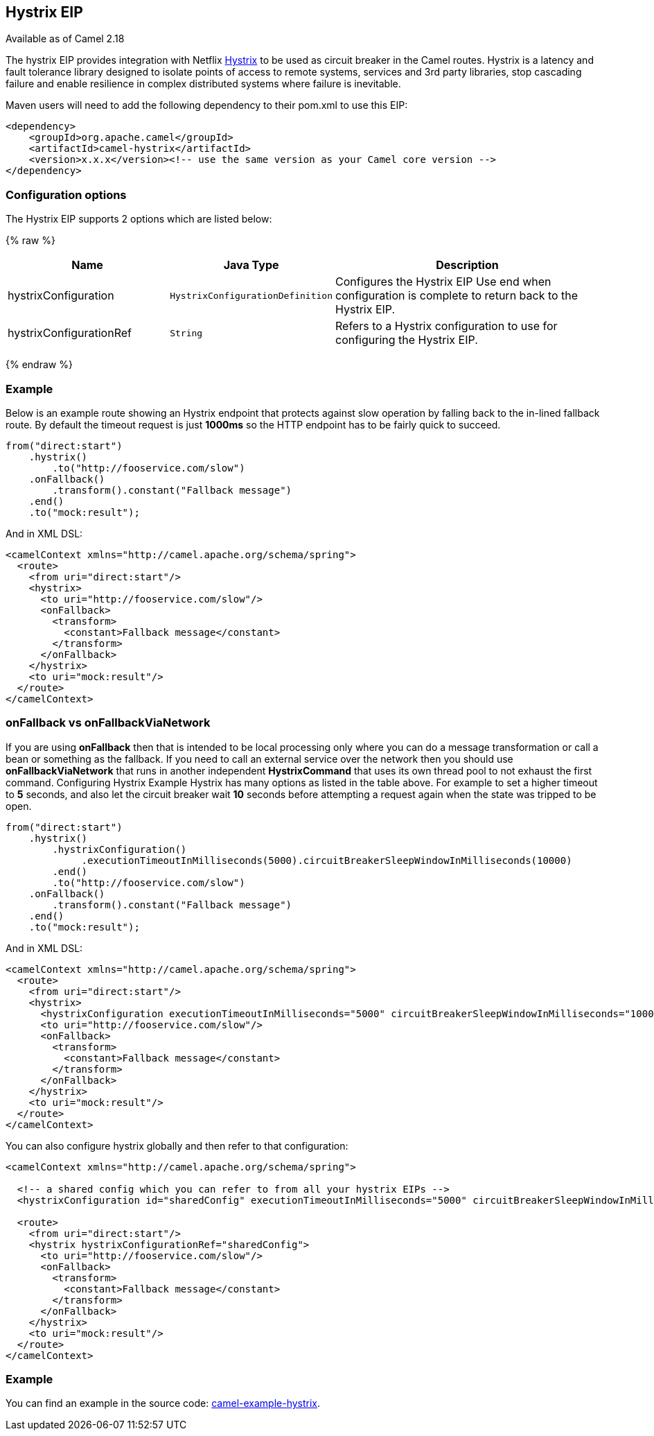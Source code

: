 ## Hystrix EIP

Available as of Camel 2.18

The hystrix EIP provides integration with Netflix link:https://github.com/Netflix/Hystrix[Hystrix] to be used as circuit breaker in the Camel routes. Hystrix is a latency and fault tolerance library designed to isolate points of access to remote systems, services and 3rd party libraries, stop cascading failure and enable resilience in complex distributed systems where failure is inevitable.

Maven users will need to add the following dependency to their pom.xml to use this EIP:

[source,java]
---------------------
<dependency>
    <groupId>org.apache.camel</groupId>
    <artifactId>camel-hystrix</artifactId>
    <version>x.x.x</version><!-- use the same version as your Camel core version -->
</dependency>
---------------------

### Configuration options

// eip options: START
The Hystrix EIP supports 2 options which are listed below:

{% raw %}
[width="100%",cols="3,1m,6",options="header"]
|=======================================================================
| Name | Java Type | Description
| hystrixConfiguration | HystrixConfigurationDefinition | Configures the Hystrix EIP Use end when configuration is complete to return back to the Hystrix EIP.
| hystrixConfigurationRef | String | Refers to a Hystrix configuration to use for configuring the Hystrix EIP.
|=======================================================================
{% endraw %}
// eip options: END

### Example
Below is an example route showing an Hystrix endpoint that protects against slow operation by falling back to the in-lined fallback route. By default the timeout request is just *1000ms* so the HTTP endpoint has to be fairly quick to succeed.
[source,java]
---------------------
from("direct:start")
    .hystrix()
        .to("http://fooservice.com/slow")
    .onFallback()
        .transform().constant("Fallback message")
    .end()
    .to("mock:result");
---------------------

And in XML DSL:
[source,xml]
---------------------
<camelContext xmlns="http://camel.apache.org/schema/spring">
  <route>
    <from uri="direct:start"/>
    <hystrix>
      <to uri="http://fooservice.com/slow"/>
      <onFallback>
        <transform>
          <constant>Fallback message</constant>
        </transform>
      </onFallback>
    </hystrix>
    <to uri="mock:result"/>
  </route>
</camelContext>
---------------------

### onFallback vs onFallbackViaNetwork
If you are using *onFallback* then that is intended to be local processing only where you can do a message transformation or call a bean or something as the fallback. If you need to call an external service over the network then you should use *onFallbackViaNetwork* that runs in another independent *HystrixCommand* that uses its own thread pool to not exhaust the first command.
Configuring Hystrix Example
Hystrix has many options as listed in the table above. For example to set a higher timeout to *5* seconds, and also let the circuit breaker wait *10* seconds before attempting a request again when the state was tripped to be open.
[source,java]
---------------------
from("direct:start")
    .hystrix()
        .hystrixConfiguration()
             .executionTimeoutInMilliseconds(5000).circuitBreakerSleepWindowInMilliseconds(10000)
        .end()
        .to("http://fooservice.com/slow")
    .onFallback()
        .transform().constant("Fallback message")
    .end()
    .to("mock:result");
---------------------

And in XML DSL:
[source,xml]
---------------------
<camelContext xmlns="http://camel.apache.org/schema/spring">
  <route>
    <from uri="direct:start"/>
    <hystrix>
      <hystrixConfiguration executionTimeoutInMilliseconds="5000" circuitBreakerSleepWindowInMilliseconds="10000"/>
      <to uri="http://fooservice.com/slow"/>
      <onFallback>
        <transform>
          <constant>Fallback message</constant>
        </transform>
      </onFallback>
    </hystrix>
    <to uri="mock:result"/>
  </route>
</camelContext>
---------------------


You can also configure hystrix globally and then refer to that configuration:

[source,xml]
---------------------
<camelContext xmlns="http://camel.apache.org/schema/spring">

  <!-- a shared config which you can refer to from all your hystrix EIPs -->
  <hystrixConfiguration id="sharedConfig" executionTimeoutInMilliseconds="5000" circuitBreakerSleepWindowInMilliseconds="10000"/>

  <route>
    <from uri="direct:start"/>
    <hystrix hystrixConfigurationRef="sharedConfig">
      <to uri="http://fooservice.com/slow"/>
      <onFallback>
        <transform>
          <constant>Fallback message</constant>
        </transform>
      </onFallback>
    </hystrix>
    <to uri="mock:result"/>
  </route>
</camelContext>
---------------------

### Example
You can find an example in the source code: link:https://github.com/apache/camel/tree/master/examples/camel-example-hystrix[camel-example-hystrix].
